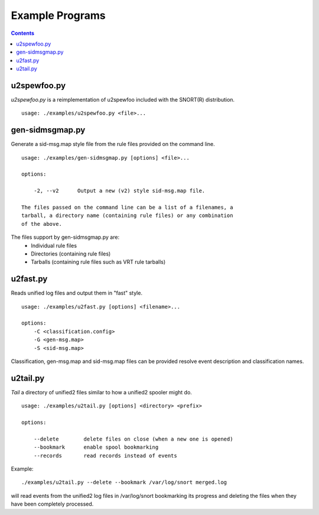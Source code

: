 Example Programs
================

.. contents::

u2spewfoo.py
------------

`u2spewfoo.py` is a reimplementation of u2spewfoo included with the
SNORT(R) distribution.

::

   usage: ./examples/u2spewfoo.py <file>...

gen-sidmsgmap.py
----------------

Generate a sid-msg.map style file from the rule files provided on the
command line.

::

    usage: ./examples/gen-sidmsgmap.py [options] <file>...

    options:

        -2, --v2      Output a new (v2) style sid-msg.map file.

    The files passed on the command line can be a list of a filenames, a
    tarball, a directory name (containing rule files) or any combination
    of the above.

The files support by gen-sidmsgmap.py are:
   * Individual rule files
   * Directories (containing rule files)
   * Tarballs (containing rule files such as VRT rule tarballs)

u2fast.py
---------

Reads unified log files and output them in "fast" style.

::

    usage: ./examples/u2fast.py [options] <filename>...

    options:
        -C <classification.config>
        -G <gen-msg.map>
        -S <sid-msg.map>

Classification, gen-msg.map and sid-msg.map files can be provided
resolve event description and classification names.

u2tail.py
---------

`Tail` a directory of unified2 files similar to how a unified2 spooler
might do.

::

    usage: ./examples/u2tail.py [options] <directory> <prefix>

    options:

        --delete        delete files on close (when a new one is opened)
        --bookmark      enable spool bookmarking
        --records       read records instead of events

Example::

    ./examples/u2tail.py --delete --bookmark /var/log/snort merged.log

will read events from the unified2 log files in /var/log/snort
bookmarking its progress and deleting the files when they have been
completely processed.

